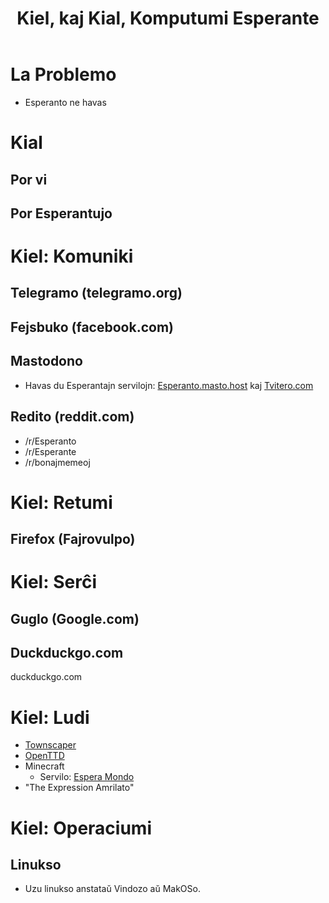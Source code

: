 :PROPERTIES:
:ID:       3c5ae5c1-b6e3-4a8e-b7dc-bee11559ad70
:END:
#+title: Kiel, kaj Kial, Komputumi Esperante

#+BEGIN_COMMENT
La plej granda Esperanto-lando en la mondo nun estas: la Interreto. Kaj post la pandemio, Esperantistoj komunikas pli kaj pli interrete. Do, kiel, (kaj kial) ni povas komuniki, kaj komputumi, pli Esperante? Eble vi jam scias ke Fejsbuku kaj Guglo havas Esperantajn versiojn, sed ĉu vi scias ke vi povas komputumi Esperante, preskaŭ komplete? Dum ĉi tiu prelego, vi lernos pri multajn metodojn per kio vi povas vivi pli Esperante, uzante vian komputilon.
#+END_COMMENT

* La Problemo
- Esperanto ne havas

* Kial

** Por vi
** Por Esperantujo

* Kiel: Komuniki

** Telegramo (telegramo.org)

** Fejsbuko (facebook.com)
** Mastodono
  + Havas du Esperantajn servilojn: [[https://esperanto.masto.host/][Esperanto.masto.host]] kaj [[https://tvitero.com/][Tvitero.com]]
** Redito (reddit.com)
  + /r/Esperanto
  + /r/Esperante
  + /r/bonajmemeoj

* Kiel: Retumi

** Firefox (Fajrovulpo)

* Kiel: Serĉi

** Guglo (Google.com)
** Duckduckgo.com
duckduckgo.com

* Kiel: Ludi
- [[https://store.steampowered.com/app/1291340/Townscaper/][Townscaper]]
- [[https://www.openttd.org/][OpenTTD]]
- Minecraft
  + Servilo: [[http://esperamondo.net/][Espera Mondo]]
- "The Expression Amrilato"

* Kiel: Operaciumi

** Linukso
- Uzu linukso anstataŭ Vindozo aŭ MakOSo.
